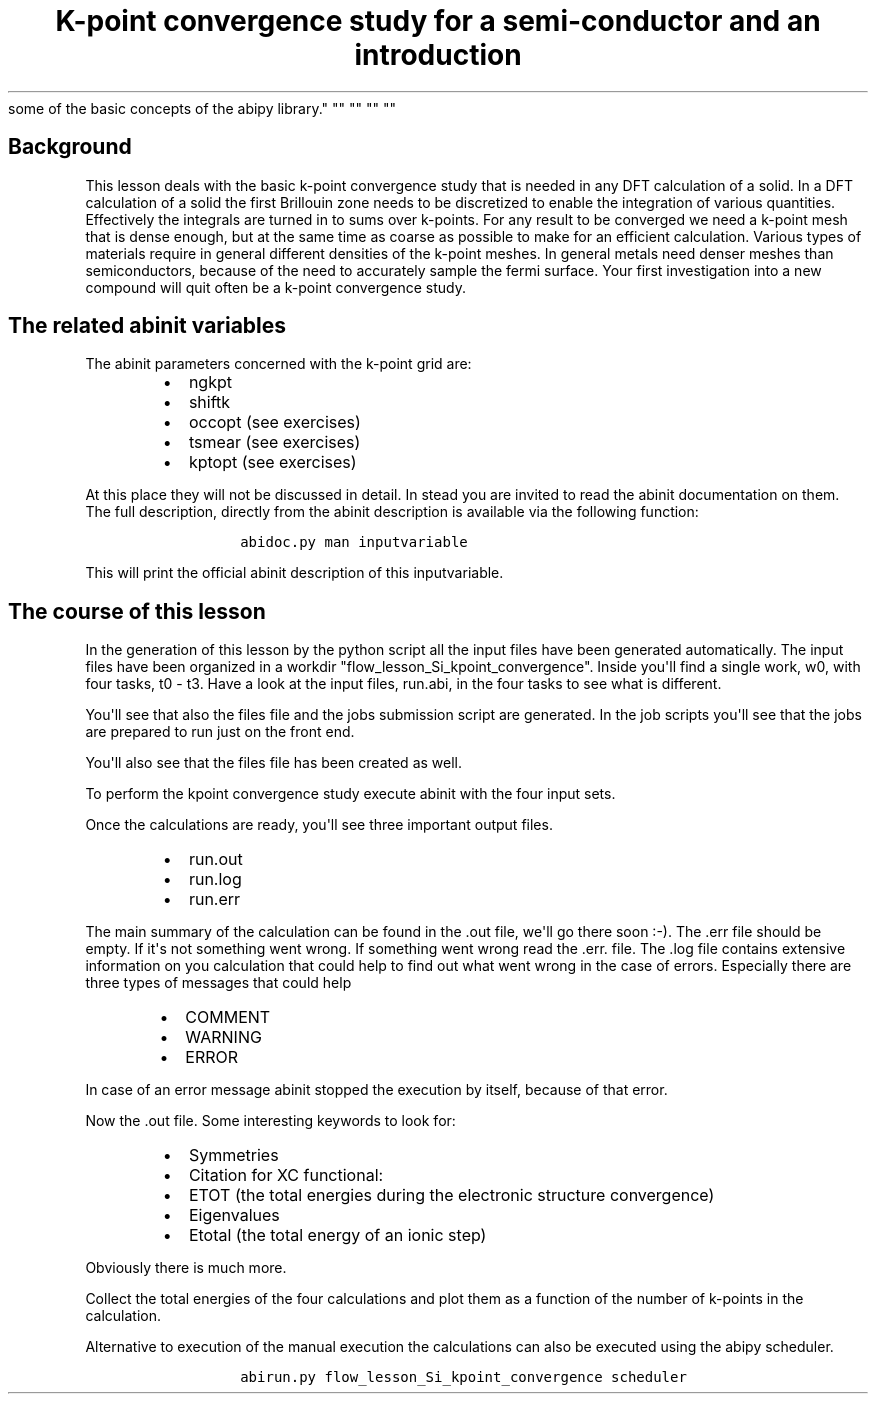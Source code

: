 .TH "K\-point convergence study for a semi\-conductor and an introduction
some of the basic concepts of the abipy library." "" "" "" ""
.SH Background
.PP
This lesson deals with the basic k\-point convergence study that is
needed in any DFT calculation of a solid.
In a DFT calculation of a solid the first Brillouin zone needs to be
discretized to enable the integration of various quantities.
Effectively the integrals are turned in to sums over k\-points.
For any result to be converged we need a k\-point mesh that is dense
enough, but at the same time as coarse as possible to make for an
efficient calculation.
Various types of materials require in general different densities of the
k\-point meshes.
In general metals need denser meshes than semiconductors, because of the
need to accurately sample the fermi surface.
Your first investigation into a new compound will quit often be a
k\-point convergence study.
.SH The related abinit variables
.PP
The abinit parameters concerned with the k\-point grid are:
.RS
.IP \[bu] 2
ngkpt
.IP \[bu] 2
shiftk
.IP \[bu] 2
occopt (see exercises)
.IP \[bu] 2
tsmear (see exercises)
.IP \[bu] 2
kptopt (see exercises)
.RE
.PP
At this place they will not be discussed in detail.
In stead you are invited to read the abinit documentation on them.
The full description, directly from the abinit description is available
via the following function:
.RS
.IP
.nf
\f[C]
abidoc.py\ man\ inputvariable
\f[]
.fi
.RE
.PP
This will print the official abinit description of this inputvariable.
.SH The course of this lesson
.PP
In the generation of this lesson by the python script all the input
files have been generated automatically.
The input files have been organized in a workdir
"flow_lesson_Si_kpoint_convergence".
Inside you\[aq]ll find a single work, w0, with four tasks, t0 \- t3.
Have a look at the input files, run.abi, in the four tasks to see what
is different.
.PP
You\[aq]ll see that also the files file and the jobs submission script
are generated.
In the job scripts you\[aq]ll see that the jobs are prepared to run just
on the front end.
.PP
You\[aq]ll also see that the files file has been created as well.
.PP
To perform the kpoint convergence study execute abinit with the four
input sets.
.PP
Once the calculations are ready, you\[aq]ll see three important output
files.
.RS
.IP \[bu] 2
run.out
.IP \[bu] 2
run.log
.IP \[bu] 2
run.err
.RE
.PP
The main summary of the calculation can be found in the .out file,
we\[aq]ll go there soon :\-).
The .err file should be empty.
If it\[aq]s not something went wrong.
If something went wrong read the .err.
file.
The .log file contains extensive information on you calculation that
could help to find out what went wrong in the case of errors.
Especially there are three types of messages that could help
.RS
.IP \[bu] 2
COMMENT
.IP \[bu] 2
WARNING
.IP \[bu] 2
ERROR
.RE
.PP
In case of an error message abinit stopped the execution by itself,
because of that error.
.PP
Now the .out file.
Some interesting keywords to look for:
.RS
.IP \[bu] 2
Symmetries
.IP \[bu] 2
Citation for XC functional:
.IP \[bu] 2
ETOT (the total energies during the electronic structure convergence)
.IP \[bu] 2
Eigenvalues
.IP \[bu] 2
Etotal (the total energy of an ionic step)
.RE
.PP
Obviously there is much more.
.PP
Collect the total energies of the four calculations and plot them as a
function of the number of k\-points in the calculation.
.PP
Alternative to execution of the manual execution the calculations can
also be executed using the abipy scheduler.
.RS
.IP
.nf
\f[C]
abirun.py\ flow_lesson_Si_kpoint_convergence\ scheduler
\f[]
.fi
.RE
